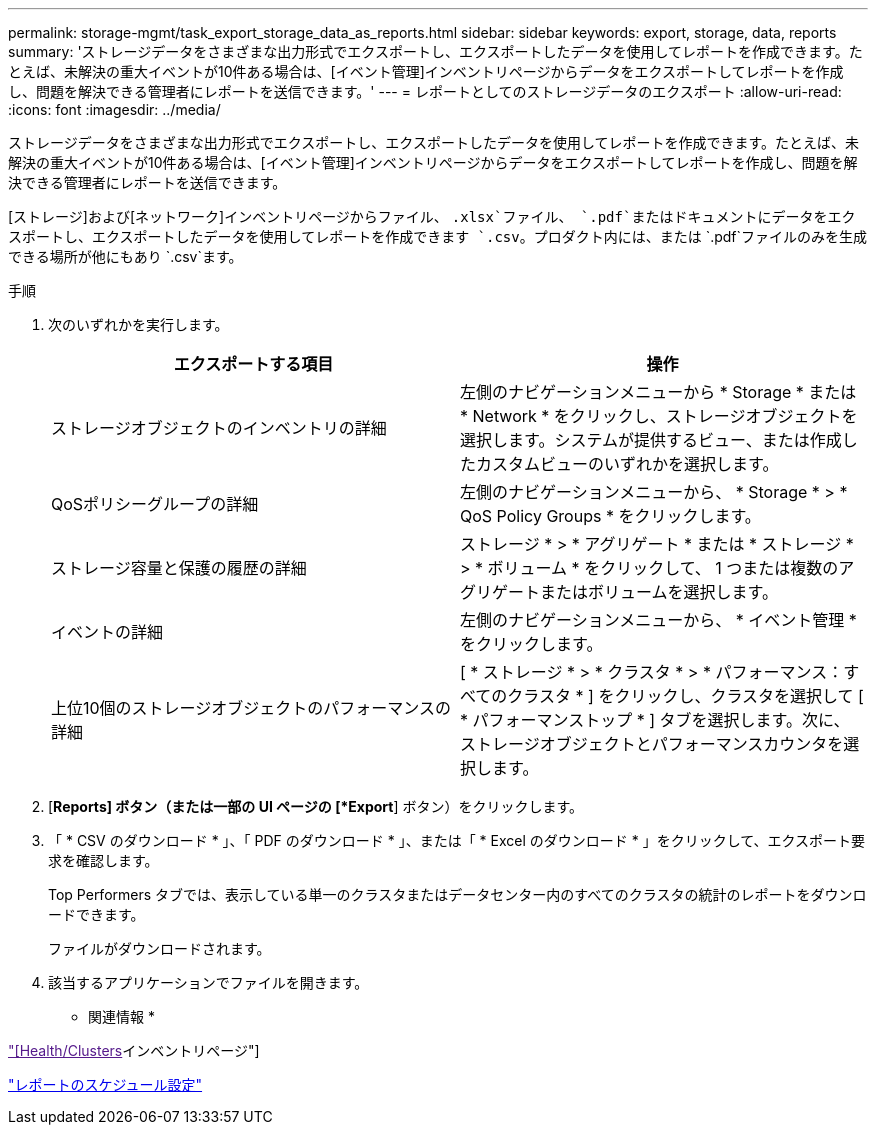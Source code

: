 ---
permalink: storage-mgmt/task_export_storage_data_as_reports.html 
sidebar: sidebar 
keywords: export, storage, data, reports 
summary: 'ストレージデータをさまざまな出力形式でエクスポートし、エクスポートしたデータを使用してレポートを作成できます。たとえば、未解決の重大イベントが10件ある場合は、[イベント管理]インベントリページからデータをエクスポートしてレポートを作成し、問題を解決できる管理者にレポートを送信できます。' 
---
= レポートとしてのストレージデータのエクスポート
:allow-uri-read: 
:icons: font
:imagesdir: ../media/


[role="lead"]
ストレージデータをさまざまな出力形式でエクスポートし、エクスポートしたデータを使用してレポートを作成できます。たとえば、未解決の重大イベントが10件ある場合は、[イベント管理]インベントリページからデータをエクスポートしてレポートを作成し、問題を解決できる管理者にレポートを送信できます。

[ストレージ]および[ネットワーク]インベントリページからファイル、 `.xlsx`ファイル、 `.pdf`またはドキュメントにデータをエクスポートし、エクスポートしたデータを使用してレポートを作成できます `.csv`。プロダクト内には、または `.pdf`ファイルのみを生成できる場所が他にもあり `.csv`ます。

.手順
. 次のいずれかを実行します。
+
|===
| エクスポートする項目 | 操作 


 a| 
ストレージオブジェクトのインベントリの詳細
 a| 
左側のナビゲーションメニューから * Storage * または * Network * をクリックし、ストレージオブジェクトを選択します。システムが提供するビュー、または作成したカスタムビューのいずれかを選択します。



 a| 
QoSポリシーグループの詳細
 a| 
左側のナビゲーションメニューから、 * Storage * > * QoS Policy Groups * をクリックします。



 a| 
ストレージ容量と保護の履歴の詳細
 a| 
ストレージ * > * アグリゲート * または * ストレージ * > * ボリューム * をクリックして、 1 つまたは複数のアグリゲートまたはボリュームを選択します。



 a| 
イベントの詳細
 a| 
左側のナビゲーションメニューから、 * イベント管理 * をクリックします。



 a| 
上位10個のストレージオブジェクトのパフォーマンスの詳細
 a| 
[ * ストレージ * > * クラスタ * > * パフォーマンス：すべてのクラスタ * ] をクリックし、クラスタを選択して [ * パフォーマンストップ * ] タブを選択します。次に、ストレージオブジェクトとパフォーマンスカウンタを選択します。

|===
. [*Reports] ボタン（または一部の UI ページの [*Export*] ボタン）をクリックします。
. 「 * CSV のダウンロード * 」、「 PDF のダウンロード * 」、または「 * Excel のダウンロード * 」をクリックして、エクスポート要求を確認します。
+
Top Performers タブでは、表示している単一のクラスタまたはデータセンター内のすべてのクラスタの統計のレポートをダウンロードできます。

+
ファイルがダウンロードされます。

. 該当するアプリケーションでファイルを開きます。


* 関連情報 *

link:["[Health/Clusters]インベントリページ"]

link:../reporting/task_schedule_report.html["レポートのスケジュール設定"]
